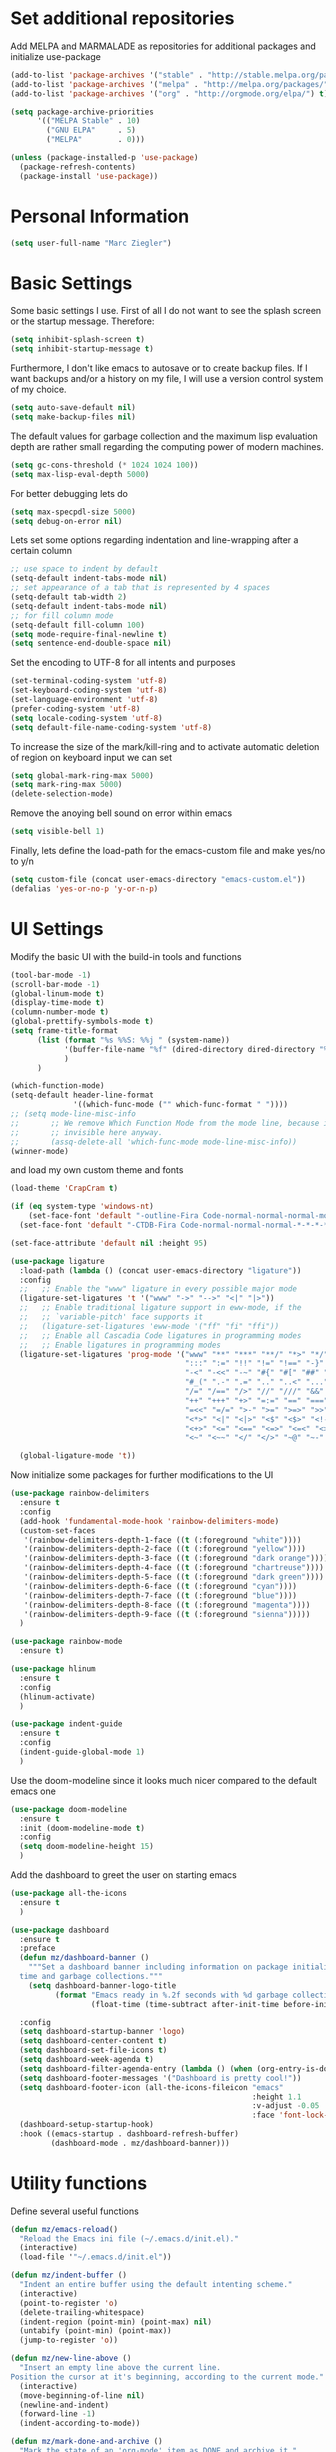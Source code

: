 * Set additional repositories
  Add MELPA and MARMALADE as repositories for additional packages and initialize use-package
  #+BEGIN_SRC emacs-lisp
    (add-to-list 'package-archives '("stable" . "http://stable.melpa.org/packages/"))
    (add-to-list 'package-archives '("melpa" . "http://melpa.org/packages/"))
    (add-to-list 'package-archives '("org" . "http://orgmode.org/elpa/") t)
    
    (setq package-archive-priorities
          '(("MELPA Stable" . 10)
            ("GNU ELPA"     . 5)
            ("MELPA"        . 0)))
    
    (unless (package-installed-p 'use-package)
      (package-refresh-contents)
      (package-install 'use-package))
  #+END_SRC

* Personal Information
  #+BEGIN_SRC emacs-lisp
    (setq user-full-name "Marc Ziegler")
  #+END_SRC

* Basic Settings
  Some basic settings I use. First of all I do not want to see the splash screen or the
  startup message. Therefore:
  #+BEGIN_SRC emacs-lisp
    (setq inhibit-splash-screen t)
    (setq inhibit-startup-message t)
  #+END_SRC
  Furthermore, I don't like emacs to autosave or to create backup files.
  If I want backups and/or a history on my file, I will use a version control system of my choice.
  #+BEGIN_SRC emacs-lisp
    (setq auto-save-default nil)
    (setq make-backup-files nil)
  #+END_SRC
  The default values for garbage collection and the maximum lisp evaluation depth are rather small
  regarding the computing power of modern machines.
  #+BEGIN_SRC emacs-lisp
    (setq gc-cons-threshold (* 1024 1024 100))
    (setq max-lisp-eval-depth 5000)
  #+END_SRC
  For better debugging lets do
  #+BEGIN_SRC emacs-lisp
    (setq max-specpdl-size 5000)
    (setq debug-on-error nil)
  #+END_SRC
  Lets set some options regarding indentation and line-wrapping after a certain column
  #+BEGIN_SRC emacs-lisp
    ;; use space to indent by default
    (setq-default indent-tabs-mode nil)
    ;; set appearance of a tab that is represented by 4 spaces
    (setq-default tab-width 2)
    (setq-default indent-tabs-mode nil)
    ;; for fill column mode
    (setq-default fill-column 100)
    (setq mode-require-final-newline t)
    (setq sentence-end-double-space nil)
  #+END_SRC
  Set the encoding to UTF-8 for all intents and purposes
  #+BEGIN_SRC emacs-lisp
    (set-terminal-coding-system 'utf-8)
    (set-keyboard-coding-system 'utf-8)
    (set-language-environment 'utf-8)
    (prefer-coding-system 'utf-8)
    (setq locale-coding-system 'utf-8)
    (setq default-file-name-coding-system 'utf-8)
  #+END_SRC
  To increase the size of the mark/kill-ring and to activate automatic deletion of region on keyboard
  input we can set
  #+BEGIN_SRC emacs-lisp
    (setq global-mark-ring-max 5000)
    (setq mark-ring-max 5000)
    (delete-selection-mode)
  #+END_SRC
  Remove the anoying bell sound on error within emacs
  #+BEGIN_SRC emacs-lisp
    (setq visible-bell 1)
  #+END_SRC
  Finally, lets define the load-path for the emacs-custom file and make yes/no to y/n
  #+BEGIN_SRC emacs-lisp
    (setq custom-file (concat user-emacs-directory "emacs-custom.el"))
    (defalias 'yes-or-no-p 'y-or-n-p)
  #+END_SRC

* UI Settings
  Modify the basic UI with the build-in tools and functions
  #+BEGIN_SRC emacs-lisp
    (tool-bar-mode -1)
    (scroll-bar-mode -1)
    (global-linum-mode t)
    (display-time-mode t)
    (column-number-mode t)
    (global-prettify-symbols-mode t)
    (setq frame-title-format
          (list (format "%s %%S: %%j " (system-name))
                '(buffer-file-name "%f" (dired-directory dired-directory "%b"))
                )
          )
    
    (which-function-mode)
    (setq-default header-line-format
                  '((which-func-mode ("" which-func-format " "))))
    ;; (setq mode-line-misc-info
    ;;       ;; We remove Which Function Mode from the mode line, because it's mostly
    ;;       ;; invisible here anyway.
    ;;       (assq-delete-all 'which-func-mode mode-line-misc-info))
    (winner-mode)
  #+END_SRC
  and load my own custom theme and fonts
  #+BEGIN_SRC emacs-lisp
    (load-theme 'CrapCram t)
    
    (if (eq system-type 'windows-nt)
        (set-face-font 'default "-outline-Fira Code-normal-normal-normal-mono-*-*-*-*-c-*-iso10646-1")
      (set-face-font 'default "-CTDB-Fira Code-normal-normal-normal-*-*-*-*-*-d-0-iso10646-1"))
    
    (set-face-attribute 'default nil :height 95)
    
    (use-package ligature
      :load-path (lambda () (concat user-emacs-directory "ligature"))
      :config
      ;;   ;; Enable the "www" ligature in every possible major mode
      (ligature-set-ligatures 't '("www" "->" "-->" "<|" "|>"))
      ;;   ;; Enable traditional ligature support in eww-mode, if the
      ;;   ;; `variable-pitch' face supports it
      ;;   (ligature-set-ligatures 'eww-mode '("ff" "fi" "ffi"))
      ;;   ;; Enable all Cascadia Code ligatures in programming modes
      ;;   ;; Enable ligatures in programming modes
      (ligature-set-ligatures 'prog-mode '("www" "**" "***" "**/" "*>" "*/" "\\\\" "\\\\\\" "{-" "::"
                                           ":::" ":=" "!!" "!=" "!==" "-}" "----" "-->" "->" "->>"
                                           "-<" "-<<" "-~" "#{" "#[" "##" "###" "####" "#(" "#?" "#_"
                                           "#_(" ".-" ".=" ".." "..<" "..." "?=" ";;" "/*" "/**"
                                           "/=" "/==" "/>" "//" "///" "&&" "||" "||=" "|=" "|>" "^=" "$>"
                                           "++" "+++" "+>" "=:=" "==" "===" "==>" "=>" "=>>" "<="
                                           "=<<" "=/=" ">-" ">=" ">=>" ">>" ">>-" ">>=" ">>>" "<*"
                                           "<*>" "<|" "<|>" "<$" "<$>" "<!--" "<-" "<--" "<->" "<+"
                                           "<+>" "<=" "<==" "<=>" "<=<" "<>" "<<" "<<-" "<<=" "<<<"
                                           "<~" "<~~" "</" "</>" "~@" "~-" "~>" "~~" "~~>" "%%"))
    
      (global-ligature-mode 't))
  #+END_SRC
  Now initialize some packages for further modifications to the UI
  #+BEGIN_SRC emacs-lisp
    (use-package rainbow-delimiters
      :ensure t
      :config
      (add-hook 'fundamental-mode-hook 'rainbow-delimiters-mode)
      (custom-set-faces
       '(rainbow-delimiters-depth-1-face ((t (:foreground "white"))))
       '(rainbow-delimiters-depth-2-face ((t (:foreground "yellow"))))
       '(rainbow-delimiters-depth-3-face ((t (:foreground "dark orange"))))
       '(rainbow-delimiters-depth-4-face ((t (:foreground "chartreuse"))))
       '(rainbow-delimiters-depth-5-face ((t (:foreground "dark green"))))
       '(rainbow-delimiters-depth-6-face ((t (:foreground "cyan"))))
       '(rainbow-delimiters-depth-7-face ((t (:foreground "blue"))))
       '(rainbow-delimiters-depth-8-face ((t (:foreground "magenta"))))
       '(rainbow-delimiters-depth-9-face ((t (:foreground "sienna")))))
      )
    
    (use-package rainbow-mode
      :ensure t)
    
    (use-package hlinum
      :ensure t
      :config
      (hlinum-activate)
      )
    
    (use-package indent-guide
      :ensure t
      :config
      (indent-guide-global-mode 1)
      )
    
  #+END_SRC
  Use the doom-modeline since it looks much nicer compared to the default emacs one
  #+begin_src emacs-lisp
    (use-package doom-modeline
      :ensure t
      :init (doom-modeline-mode t)
      :config
      (setq doom-modeline-height 15)
      )
  #+end_src

  Add the dashboard to greet the user on starting emacs
  #+BEGIN_SRC emacs-lisp
    (use-package all-the-icons
      :ensure t
      )
    
    (use-package dashboard
      :ensure t
      :preface
      (defun mz/dashboard-banner ()
        """Set a dashboard banner including information on package initialization
      time and garbage collections."""
        (setq dashboard-banner-logo-title
              (format "Emacs ready in %.2f seconds with %d garbage collections."
                      (float-time (time-subtract after-init-time before-init-time)) gcs-done)))
    
      :config
      (setq dashboard-startup-banner 'logo)
      (setq dashboard-center-content t)
      (setq dashboard-set-file-icons t)
      (setq dashboard-week-agenda t)
      (setq dashboard-filter-agenda-entry (lambda () (when (org-entry-is-done-p) (point))))
      (setq dashboard-footer-messages '("Dashboard is pretty cool!"))
      (setq dashboard-footer-icon (all-the-icons-fileicon "emacs"
                                                          :height 1.1
                                                          :v-adjust -0.05
                                                          :face 'font-lock-keyword-face))
      (dashboard-setup-startup-hook)
      :hook ((emacs-startup . dashboard-refresh-buffer)
             (dashboard-mode . mz/dashboard-banner)))
  #+END_SRC

* Utility functions
  Define several useful functions
  #+BEGIN_SRC emacs-lisp
    (defun mz/emacs-reload()
      "Reload the Emacs ini file (~/.emacs.d/init.el)."
      (interactive)
      (load-file '"~/.emacs.d/init.el"))
    
    (defun mz/indent-buffer ()
      "Indent an entire buffer using the default intenting scheme."
      (interactive)
      (point-to-register 'o)
      (delete-trailing-whitespace)
      (indent-region (point-min) (point-max) nil)
      (untabify (point-min) (point-max))
      (jump-to-register 'o))
    
    (defun mz/new-line-above ()
      "Insert an empty line above the current line.
    Position the cursor at it's beginning, according to the current mode."
      (interactive)
      (move-beginning-of-line nil)
      (newline-and-indent)
      (forward-line -1)
      (indent-according-to-mode))
    
    (defun mz/mark-done-and-archive ()
      "Mark the state of an 'org-mode' item as DONE and archive it."
      (interactive)
      (org-todo 'done)
      (org-archive-subtree))
    
    (defun mz/print-list (list)
      "A function to print a LIST in a formatted matter."
      (dotimes (item (length list))
        (insert (prin1-to-string (elt list item)))
        (insert " ")))
    
    (defun mz/my_compile ()
      "Take the makefile in current folder or in build folder."
      (interactive)
      (if (file-exists-p "Makefile")
          (progn
            (setq compile-command "make -j4")
            )
        (progn
          (setq compile-command
                (concat "cd "
                        (replace-regexp-in-string "src" "build" (file-name-directory buffer-file-name))
                        " && make -j4"))))
      (compile compile-command))
    
    (defun mz/workwndw()
      "Load specific files and the window accordingly."
      (interactive)
      (find-file "~/Stuff/ToDo/todo.org")
      (split-window-right)
      (find-file "~/Stuff/ToDo/agenda.org")
      (split-window-below)
      (find-file "~/Stuff/ToDo/worktime.org")
      (windmove-right)
      (outline-show-all))
    
    (defun mz/fast-calc()
      "Parse for ++$1++ and substiute with the calculated result of $1."
      (interactive)
      (save-excursion)
      (beginning-of-buffer)
      (while (re-search-forward "\\+\\+" nil t)
        (progn
          (beginning-of-buffer)
          (when (re-search-forward "\\+\\+[ \\.0-9\\+\\(\\)\\*\\/\\-]+\\+\\+" nil t)
            (setf
             (point) (match-beginning 0)
             (mark) (match-end 0)))
          (save-restriction
            (narrow-to-region (region-beginning) (region-end))
            (replace-string "++" "")
            (exchange-point-and-mark)
            (replace-string
             (buffer-substring (region-beginning) (region-end))
             (calc-eval
              (buffer-substring
               (region-beginning) (region-end))))))))
    
    
    (defun mz/buffer-skippable (buffername)
      "Check if the BUFFERNAME startes either with '*' or is within the buffer-exceptions."
      (setq star-buffer-exceptions '("^\\*scratch\\*$" "^\\*R.*\\*$" "^\\*Python.*\\*$"
                                     "^\\*julia.*\\*$" "^\\*shell\\*$") )
      (setq normal-buffer-exceptions '("^magit[-:].*$"))
      (setq in-star-buffers nil)
      (setq in-buffer-exceptions nil)
    
      (dolist (current-restring star-buffer-exceptions in-star-buffers)
        (setq in-star-buffers (cons (not (string-match current-restring buffername)) in-star-buffers)))
      (setq in-star-buffers (cons (string-match "^\\*.*\\*$" buffername) in-star-buffers))
    
      (dolist (current-restring normal-buffer-exceptions in-buffer-exceptions)
        (setq in-buffer-exceptions (cons (string-match current-restring buffername) in-buffer-exceptions)))
    
      (or (null (memq nil in-star-buffers)) (null (memq nil in-buffer-exceptions)))
      )
    
    (defun mz/next-buffer()
      "Go to the next buffer and continue if the buffer is skippable according to mz/buffer-skippable."
      (interactive)
      (next-buffer)
      (while (mz/buffer-skippable (buffer-name))
        (next-buffer)))
    
    (defun mz/previous-buffer()
      "Go to the previous buffer and continue if the buffer is skippable according to mz/buffer-skippable."
      (interactive)
      (previous-buffer)
      (while (mz/buffer-skippable (buffer-name))
        (previous-buffer)))
    
    (defun mz/mark-everything-in-parenthesis()
      "Mark everything within parenthesis."
      (interactive)
      (sp-beginning-of-sexp)
      (set-mark-command nil)
      (sp-end-of-sexp))
  #+END_SRC

  #+RESULTS:
  : mz/mark-everything-in-parenthesis

* Activate global packages
** Global modes and packages
   The following packages are concerned with some visual things, like parenthesis mode, highlighting
   etc.
   #+BEGIN_SRC emacs-lisp
     (use-package smartparens
       :ensure t
       :init (smartparens-global-mode 1)
       :bind (("M-p a" . sp-beginning-of-sexp)
              ("M-p e" . sp-end-of-sexp)
              ("M-p k" . sp-kill-sexp)
              ("M-p d" . sp-unwrap-sexp)
              ("M-p m" . mz/mark-everything-in-parenthesis)
              ("M-p r" . sp-rewrap-sexp)
              :map smartparens-mode-map
              ("C-<left>" . nil)
              ("C-<right>" . nil)
              ("M-r" . nil)
              ("M-s" . nil))
       :config
       (turn-on-smartparens-mode)
       (sp-pair "(" ")" :wrap "M-p (")
       (sp-pair "[" "]" :wrap "M-p [")
       (sp-pair "{" "}" :wrap "M-p {")
       (sp-pair "'" "'" :wrap "M-p '")
       (sp-local-pair 'emacs-lisp-mode "'" "")
       (sp-local-pair 'sh-mode "<" ">" :wrap "M-p <")
       (sp-local-pair 'xml-mode "<" "/>" :wrap "M-p <")
       (sp-local-pair 'latex-mode "$" "$" :wrap "M-p $")
       (sp-local-pair 'org-mode "/" "/" :wrap "M-p /")
       (sp-local-pair 'org-mode "_" "_" :wrap "M-p _"))
     
     (use-package guide-key
       :ensure t
       :config
       (setq guide-key/guide-key-sequence t)
       (guide-key-mode 1))
     
     (use-package anzu
       :ensure t
       :bind (("M-%" . anzu-query-replace)
              ("C-M-%" . anzu-query-replace-regexp))
       :config
       (global-anzu-mode 1))
     
     (use-package undo-tree
       :ensure t
       :config
       (global-undo-tree-mode)
       (setq undo-tree-visualizer-timestamps t)
       (setq undo-tree-visualizer-diff t))
   #+END_SRC
   Next are some generally useful packages which are helping with basic editing.
   #+BEGIN_SRC emacs-lisp
     (use-package exec-path-from-shell
       :if (memq window-system '(mac ns))
       :ensure t
       :config
       (exec-path-from-shell-initialize))
     
     
     (use-package multiple-cursors
       :ensure t)
     
     (use-package dictcc
       :ensure t
       :init
       (if window-system
           (define-key input-decode-map [?\C-m] [C-m]))
       :bind (("<C-m> d" . dictcc)
              ("<C-m> D" . dictcc-at-point)))
     
     (use-package recentf
       :ensure t
       :init
       (setq recentf-max-saved-items 200
             recentf-max-menu-items 20)
       (recentf-mode))
     
     (use-package flyspell
       :ensure t)
     
     (use-package writegood-mode
       :ensure t
       :init
       (add-hook 'flyspell-mode-hook (lambda () (writegood-mode 1)))
       :config
       (set-face-underline 'writegood-passive-voice-face nil)
       (set-face-background 'writegood-duplicates-face "#AA1111"))
   #+END_SRC
** Company
   Basic company setup
   #+BEGIN_SRC emacs-lisp
     (use-package company
       :ensure t
       :bind (("C-." . company-files))
       :config
       (setq company-frontends nil)
       (add-to-list 'company-backends 'company-elisp)
       (add-hook 'after-init-hook 'global-company-mode)
       (global-company-mode 1)
       (setq company-idle-delay 'nil)
       )
   #+END_SRC

** Yasnippet
   Additional Yasnippet stuff
   #+BEGIN_SRC emacs-lisp
     (use-package yasnippet
       :ensure t
       :config
       (yas-global-mode 1)
       :bind (:map yas-keymap
                   ("<return>" . yas/exit-all-snippets)
                   ("C-e" . (lambda()
                              (interactive)
                              (let* ((snippet (car (yas--snippets-at-point)))
                                     (position (yas--field-end (yas--snippet-active-field snippet))))
                                (if (= (point) position)
                                    (move-end-of-line 1)
                                  (goto-char position)))))
                   ("C-a" . (lambda()
                              (interactive)
                              (let* ((snippet (car (yas--snippets-at-point)))
                                     (position (yas--field-start (yas--snippet-active-field snippet))))
                                (if (= (point) position)
                                    (move-beginning-of-line 1)
                                  (goto-char position))))))
       :config
       (setq yas-verbosity 1)
       (setq yas-wrap-around-region t))
   #+END_SRC
** Helm setup
   My setup of helm
   #+BEGIN_SRC emacs-lisp
     (use-package helm
       :ensure t
       :bind (("C-x C-h" . helm-command-prefix)
              ("C-x h" . nil)
              ("M-x" . helm-M-x)
              ("M-y" . helm-show-kill-ring)
              ("C-x b" . helm-mini)
              ("C-x C-f" . helm-find-files)
              ("C-x h w" . helm-wikipedia-suggest)
              ("C-x h SPC" . helm-all-mark-rings)
              ("C-x h o" . helm-occur)
              ("C-x h x" . helm-register)
              :map helm-map
              ("C-z" . helm-select-action)
              ("<tab>" . helm-execute-persistent-action)
              ("C-i" . helm-execute-persistent-action)
              :map helm-grep-mode-map
              ("<return>" . helm-grep-mode-jump-other-window)
              ("n" . helm-grep-mode-jump-other-window-forward)
              ("p" . helm-grep-mode-jump-other-window-backward)
              )
       :config
       (defvar helm-alive-p)
       (setq helm-split-window-in-side-p t ; open helm buffer inside current window, not occupy whole other window
             helm-move-to-line-cycle-in-source t ; move to end/beginning of source when reaching top/bottom of source.
             helm-ff-search-library-in-sexp t ; search for library in `require' and `declare-function' sexp.
             helm-scroll-amount 8 ; scroll 8 lines other window using M-<next>/M-<prior>
             helm-ff-file-name-history-use-recentf t)
     
       (helm-autoresize-mode t)
     
       (setq helm-apropos-fuzzy-match t)
       (setq helm-buffers-fuzzy-matching t
             helm-recentf-fuzzy-match    t)
       (setq helm-semantic-fuzzy-match t
             helm-imenu-fuzzy-match    t)
       (helm-mode 1)
       )
     
     (use-package helm-swoop
       :ensure t
       :after (helm)
       :bind  (("M-s" . helm-swoop)))
     
     (use-package helm-flycheck
       :ensure t
       :after (helm flycheck)
       )
     (use-package helm-flyspell
       :ensure t
       :after (helm flyspell)
       )
     (use-package helm-company
       :ensure t
       :after (helm company)
       :bind (("C-<tab>" . helm-company))
       :init (progn
               (defun my-helm-company-complete ()
                 (interactive)
                 (when (company-complete) (helm-company)))
               (add-to-list 'completion-at-point-functions
                            #'comint-dynamic-complete-filename)))
     
   #+END_SRC
** Magit
   #+BEGIN_SRC emacs-lisp
     (if (or (locate-file "git" exec-path) (locate-file "git.exe" exec-path))
         (use-package magit
           :ensure t
           :bind (( "C-x g" . magit-status))))
   #+END_SRC
** Evil-mode
   Alright, here the evil-mode package is loaded and defined to use vim-like movements and controls.
   #+begin_src emacs-lisp
                                             ;     (use-package evil
                                             ;       :ensure t
                                             ;       :init
                                             ;       (setq evil-want-integration t)
                                             ;       (setq evil-want-keybinding nil)
                                             ;       (setq evil-want-C-u-scroll t)
                                             ;       :config
                                             ;       (evil-mode 1)
                                             ;       )
   #+end_src


* Programming Stuff
  We add modes for several programming languages and local keybindings
  #+BEGIN_SRC emacs-lisp
    (use-package flycheck
      :ensure t
      :config
      (global-flycheck-mode 1))
  #+END_SRC
** R-mode
   #+BEGIN_SRC emacs-lisp
     (use-package ess
       :ensure t
       :config
       (use-package ess-smart-underscore
         :ensure t)
       )
     
     (add-hook 'R-mode-hook #'rainbow-delimiters-mode)
     (add-hook 'R-mode-hook #'rainbow-mode)
     (add-hook 'R-mode-hook 'hs-minor-mode)
   #+END_SRC
** JULIA MODE
   #+BEGIN_SRC emacs-lisp
     (if (locate-file "julia" exec-path)
         (progn
           (use-package julia-mode
             :ensure t)
           (use-package flycheck-julia
             :ensure t)
           (use-package julia-shell
             :ensure t)
           (add-to-list 'auto-mode-alist '("\\.jl$" . ess-julia-mode))
           (add-hook 'ess-julia-mode-hook #'rainbow-delimiters-mode)
           (add-hook 'ess-julia-mode-hook 'hs-minor-mode)
           (add-hook 'julia-mode-hook 'hs-minor-mode)
           (add-hook 'ess-julia-mode-hook 'flycheck-mode)
           (add-to-list 'hs-special-modes-alist
                        '(julia-mode "\\(function*\\|while*\\|for*\\|if*\\)" "\\(end\\)" "/[*/]" forward-sexp hs-c-like-adjust-block-beginning))
           (add-to-list 'hs-special-modes-alist
                        '(ess-julia-mode "\\(function*\\|while*\\|for*\\|if*\\)" "\\(end\\)" "/[*/]" forward-sexp hs-c-like-adjust-block-beginning))))
   #+END_SRC

** LISP MODE
   Emacs Lisp configuration
   #+BEGIN_SRC emacs-lisp
     (add-hook 'lisp-mode-hook 'rainbow-delimiters-mode)
     (add-hook 'lisp-mode-hook 'hs-minor-mode)
     (add-hook 'emacs-lisp-mode-hook 'rainbow-delimiters-mode)
     (add-hook 'emacs-lisp-mode-hook 'hs-minor-mode)
     (add-to-list 'auto-mode-alist '("\\.el$" . lisp-interaction-mode))
     (add-hook 'lisp-interaction-mode 'rainbow-delimiters-mode)
     (add-hook 'lisp-interaction-mode 'hs-minor-mode)
     
   #+END_SRC
** GNUPLOT MODE
   #+BEGIN_SRC emacs-lisp
     (if (locate-file "gnuplot" exec-path)
         (progn
           (use-package gnuplot-mode
             :ensure t
             :config
             (use-package gnuplot
               :ensure t
               :config
               (autoload 'gnuplot-mode "gnuplot" "gnuplot major mode" t)
               (autoload 'gnuplot-make-buffer "gnuplot" "open a buffer in gnuplot mode" t)
     
               (add-to-list 'auto-mode-alist '("\\.gnu$" . gnuplot-mode))
               (add-to-list 'auto-mode-alist '("\\.plt$" . gnuplot-mode))
     
               (add-hook 'gnuplot-mode-hook
                         (lambda () (local-set-key (kbd "C-c C-c") 'gnuplot-run-buffer)))
               (add-hook 'gnuplot-mode-hook #'rainbow-delimiters-mode)
               (add-hook 'gnuplot-mode-hook #'rainbow-mode)
               (add-hook 'gnuplot-mode-hook 'hs-minor-mode)
               ))))
   #+END_SRC

** BASH MODE and CONF MDOE
   #+BEGIN_SRC emacs-lisp
     (add-hook 'shell-script-mode-hook #'rainbow-delimiters-mode)
     (add-hook 'shell-script-mode-hook #'rainbow-mode)
     (add-hook 'sh-mode-hook #'rainbow-delimiters-mode)
     (add-hook 'sh-mode-hook #'rainbow-mode)
     (add-hook 'sh-mode-hook 'hs-minor-mode)
     (add-to-list 'hs-special-modes-alist '(sh-mode "\\(do\\|then\\|in\\)" "\\(done\\|fi\\|esac\\|elif\\)" "/[*/]" nil nil))
     
     (add-to-list 'auto-mode-alist '("\\.service$" . conf-mode))
   #+END_SRC

** Python
   #+BEGIN_SRC emacs-lisp
     (if (locate-file "python" exec-path)
         (progn
           (use-package python
             :mode ("\\.py\\'" . python-mode)
             ("\\.wsgi$" . python-mode)
             :interpreter ("python" . python-mode)
             :init
             (setq-default indent-tabs-mode nil)
             :config
             (setq python-indent-offset 4)
     
             (use-package py-autopep8
               :ensure t)
     
             (add-hook 'python-mode-hook 'smartparens-mode)
             (add-hook 'python-mode-hook 'rainbow-mode)
             (add-hook 'python-mode-hook 'rainbow-delimiters-mode)
             (add-hook 'python-mode-hook 'global-ede-mode)
             (add-hook 'python-mode-hook 'turn-on-auto-fill)
             (add-hook 'python-mode-hook 'hs-minor-mode)
             )
     
           (use-package company-jedi
             :ensure t
             :init
             (add-hook 'python-mode-hook (lambda () (add-to-list 'company-backends 'company-jedi)))
             (setq company-jedi-python-bin "python"))
     
           (use-package anaconda-mode
             :ensure t
             :init (add-hook 'python-mode-hook 'anaconda-mode)
             (add-hook 'python-mode-hook 'anaconda-eldoc-mode)
             :config (use-package company-anaconda
                       :ensure t
                       :init (add-hook 'python-mode-hook 'anaconda-mode)
                       (eval-after-load "company"
                         '(add-to-list 'company-backends '(company-anaconda :with company-capf)))))
     
           (use-package elpy
             :ensure t
             :commands elpy-enable
             :init (with-eval-after-load 'python (elpy-enable))
     
             :config
             (electric-indent-local-mode -1)
             (delete 'elpy-module-highlight-indentation elpy-modules)
             (delete 'elpy-module-flymake elpy-modules)
     
             (defun ha/elpy-goto-definition ()
               (interactive)
               (condition-case err
                   (elpy-goto-definition)
                 ('error (xref-find-definitions (symbol-name (symbol-at-point))))))
     
             :bind (:map elpy-mode-map ([remap elpy-goto-definition] .
                                        ha/elpy-goto-definition)))))
     
     
   #+END_SRC
** AUCTEX
   Everything that corresponds to latex
   #+BEGIN_SRC emacs-lisp
     (if (locate-file "xelatex" exec-path)
         (progn
           (use-package auctex
             :ensure t
             :mode (("\\.tex\\'" . latex-mode)
                    ("\\.sty\\'" . latex-mode))
             :commands (latex-mode LaTeX-mode plain-tex-mode)
             :config
             (use-package company-auctex
               :ensure t
               :config
               (company-auctex-init))
             (use-package outline-magic
               :ensure t
               :config
               (define-key outline-minor-mode-map (kbd "<backtab>") 'outline-cycle))
             (TeX-add-style-hook
              "latex"
              (lambda ()
                (LaTeX-add-environments
                 '("frame" LaTeX-env-contents)))))
     
     
           (defun my-latex-mode-hook()
             (TeX-fold-mode 1)
             (hs-minor-mode nil)
             (outline-minor-mode 1)
             (add-hook 'find-file-hook 'TeX-fold-buffer t t)
             (local-set-key [C-c C-g] 'TeX-kill-job)
             (turn-on-auto-fill)
             (rainbow-delimiters-mode)
             (rainbow-mode)
             (TeX-source-correlate-mode)
             (turn-on-reftex)
             (LaTeX-math-mode)
             (LaTeX-preview-setup)
             (flyspell-mode 1)
             (setq TeX-auto-save t
                   TeX-parse-self t
                   TeX-save-query t
                   TeX-PDF-mode t
                   TeX-engine 'xetex
                   latex-run-command "xelatex --shell-escape"
                   reftex-plug-into-AUCTeX t)
             (local-unset-key (kbd "$"))
             )
     
           (add-hook 'latex-mode-hook 'my-latex-mode-hook)
           (add-hook 'LaTeX-mode-hook 'my-latex-mode-hook)
     
           ;;(add-to-list 'TeX-view-program-list '("okular" "okular -p %(outpage) --unique %o"))
           (setq TeX-view-program-selection
                 (quote
                  (((output-dvi style-pstricks)
                    "dvips and gv")
                   (output-dvi "xdvi")
                   (output-pdf "okular")
                   (output-html "xdg-open"))))
           (setq LaTeX-command-style (quote (("" "%(PDF)%(latex) --shell-escape %S%(PDFout)"))))
           ))
   #+END_SRC
** CSV
   #+BEGIN_SRC emacs-lisp
     (use-package csv-mode
       :ensure t)
   #+END_SRC
** Lua
   #+begin_src emacs-lisp
     (if (locate-file "lua" exec-path)
         (progn
           (use-package lua-mode
             :ensure t)
           (use-package flymake-lua
             :ensure t)
           (use-package luarocks
             :ensure t)
           (use-package company-lua
             :ensure t
             :config
             (add-to-list 'company-backends 'company-lua))))
   #+end_src
* ORG-MODE
  My org-mode setup
  #+BEGIN_SRC emacs-lisp
    (if (eq system-type 'windows-nt)
        (setq org-directory "C:/ToDo")
      (setq org-directory "/home/zieglemc/ToDo"))
    
    (define-obsolete-function-alias 'org-define-error 'define-error)
    (defun org-file-path (filename)
      "Return the absolute adress of an org file, given its relative name"
      (interactive)
      (message "%s" (concat (file-name-as-directory org-directory) filename))
      )
    
    (use-package org
      :ensure org-plus-contrib
      )
    
    (setq org-archive-location
          (concat (org-file-path "archive.org") "::* From %s" ))
    
    (add-to-list 'auto-mode-alist '("\\.org$" . org-mode))
    (add-to-list 'auto-mode-alist '("\\.todo$" . org-mode))
    
    (setq org-hide-leading-stars t)
    (setq org-ellipsis "  ↘") ;(format "%s" (all-the-icons-material "wrap_text" :height 1.5)))
    
    (use-package org-bullets
      :ensure t
      )
    
    (use-package org-pretty-tags
      :ensure t
      :config
      (org-pretty-tags-global-mode)
      )
    
    (defun my-org-mode-hook ()
      (org-bullets-mode 1)
      (hs-minor-mode 1)
      (visual-line-mode 1)
      (auto-fill-mode 1)
      (flyspell-mode 1)
      (rainbow-mode 1)
      (rainbow-delimiters-mode 0)
      )
    
    (add-hook 'org-mode-hook 'my-org-mode-hook)
    
    (setq org-src-fontify-natively t)
    (setq org-src-tab-acts-natively t)
    
    (setq org-agenda-custom-commands
          '(("W" "Show entries for 3 weeks" agenda "" ((org-agenda-span 21)))))
    
    (setq org-agenda-files `(
                             ,(org-file-path "todo.org")
                             ,(org-file-path "agenda.org")
                             ))
    
    (setq org-log-done 'time)
    (define-key global-map "\C-c\C-x\C-s" 'mz/mark-done-and-archive)
    
    (setq org-file-apps
          '((auto-mode . emacs)
            ("\\.x?html?\\'" . "firefox %s")
            ("\\.pdf\\'" . "okular \"%s\"")
            ("\\.pdf::\\([0-9]+\\)\\'" . "okular \"%s\"")
            ("\\.nrrd\\'" . "vv %s")
            ("\\.jpg\\'" . "gpicview %s")
            ("\\.raw\\'" . "imagej %s")
            ("\\.png\\'" . "gpicview $s")))
    
    (add-to-list 'org-modules 'org-collector)
  #+END_SRC
** Org functions
   Somes useful elisp functions to use in org-mode
   #+BEGIN_SRC emacs-lisp
     (defun mz/org-property-sum (prop)
       "Add up all the TALLY properties of headings underneath the current one
          The total is written to the TALLY_SUM property of this heading"
       (interactive "sProperty: ")
       (let ((total 0))
         (save-excursion
           (org-map-tree
            (lambda ()
              (let ((n (org-entry-get (point) prop)))
                (when (stringp n)
                  (setq total (+ total (string-to-number n))))))))
         (number-to-string total)))
   #+END_SRC

** Org Babel
   #+BEGIN_SRC emacs-lisp
     (org-babel-do-load-languages 'org-babel-load-languages
                                  '((emacs-lisp . t) (ruby . t) (gnuplot . t) (python . t) (gnuplot . t) (shell . t) (org . t) (lisp . t) (R . t)))
     (setq org-confirm-babel-evaluate nil)
   #+END_SRC
** Org export
   #+BEGIN_SRC emacs-lisp
     (setq org-export-coding-system 'utf-8)
     
     (use-package ox-twbs
       :ensure t)
     
     (if (locate-file "xelatex" exec-path)
         (use-package ox-pandoc
           :ensure t
           :config
           (setq org-pandoc-options-for-docx '((standalone . nil)))
           ))
   #+END_SRC
** Org drill
   In the case that I want to restart using org-drill, these lines must be uncommented.
   #+BEGIN_SRC emacs-lisp
     ;;(add-to-list 'org-modules 'org-drill)
     ;;(setq org-drill-add-random-noise-to-intervals-p t)
     ;;(setq org-drill-hint-separator "|")
     ;;(setq org-drill-left-cloze-delimiter "<[")
     ;;(setq org-drill-right-cloze-delimiter "]>")
     ;;(setq org-drill-learn-fraction 0.15)
     ;;(load-file "~/.emacs.d/mz-functions/learnjapanese.el")
     ;; (setq jp/vocabulary-file (org-file-path "Vocabulary.org"))
     ;; (add-to-list 'org-capture-templates
     ;;              '("j" "Japanese Word/Phrase" entry (file+headline jp/vocabulary-file "Words and Phrases")
     ;;                "** %(jp/type-prompt)     :drill:\n   :PROPERTIES:\n   :DRILL_CARD_TYPE: multisided\n   :ADDED:    %U\n   :END:\n*** Japanese\n    %(jp/japanese-get-word (jp/japanese-prompt))\n*** English\n    %(jp/english-prompt)"))
     ;; (add-to-list 'org-capture-templates
     ;;              '("J" "Japanese Grammar" entry (file+headline jp/vocabulary-file "Grammar")
     ;;                "** %(jp/grammar-type-prompt) :drill:\n   :PROPERTIES:\n   :DRILL_CARD_TYPE: hide2cloze\n   :ADDED:    %U\n   :END:\n   %(jp/definition-prompt)\n*** Example\n    %(jp/japanese-get-word (jp/japanese-prompt))\n    %(jp/english-prompt)"))
   #+END_SRC
** Org mode capture templates
   #+BEGIN_SRC emacs-lisp
     (setq mz/todo-file (org-file-path "todo.org"))
                                             ;(setq mz/ideas-file (org-file-path "ideas.org"))
                                             ;(setq mz/to-read-file (org-file-path "to-read.org"))
                                             ;(setq mz/how-to-file (org-file-path "how-to.org"))
     (setq mz/agenda-file (org-file-path "agenda.org"))
     
     (setq org-capture-templates
           '(
             ("t" "Todo"
              entry
              (file mz/todo-file))
                                             ;("i" "Ideas"
                                             ; entry
                                             ; (file mz/ideas-file))
                                             ;("r" "To Read"
                                             ; checkitem
                                             ; (file mz/to-read-file))
                                             ;("h" "How-To"
                                             ; entry
                                             ; (file mz/how-to-file))
             ))
     
     (add-to-list 'org-capture-templates
                  '("a" "Agenda Entry" entry (file mz/agenda-file)
                    "* %^{Appointment}            %^G\n  %^T\n%?"))
     
     
     
   #+END_SRC
* Global Keybindings
** Personal keybindings
   #+BEGIN_SRC emacs-lisp
     (global-set-key (kbd "<f12>") 'eval-buffer)
     (global-set-key (kbd "<f5>") 'mz/my_compile)
     (global-set-key (kbd "M-+") 'mz/fast-calc)
     (global-set-key (kbd "M-o") 'mz/new-line-above)
     (global-set-key (kbd "C-x \\") 'mz/indent-buffer)
     
     (global-unset-key (kbd "C-x <left>"))
     (global-unset-key (kbd "C-x <right>"))
     (global-set-key (kbd "C-x <left>") 'mz/previous-buffer)
     (global-set-key (kbd "C-x <right>") 'mz/next-buffer)
     
     (global-set-key (kbd "C-<return>") 'make_newline)
     (global-set-key (kbd "RET") 'newline-and-indent)
     (global-set-key (kbd "C-!") 'repeat)
     
     ;; ibuffer
     (global-unset-key (kbd "C-x C-b"))
     (global-set-key (kbd "C-x C-b") 'ibuffer)
     
     (define-key winner-mode-map (kbd "C-c <left>") nil)
     (define-key winner-mode-map (kbd "C-c <right>") nil)
     
   #+END_SRC
** Global Org Keybindings
   #+BEGIN_SRC emacs-lisp
     (define-key org-mode-map (kbd "C-<tab>") nil)
     
     (global-set-key "\C-cl" 'org-store-link)
     (global-set-key "\C-ca" 'org-agenda)
     (global-set-key "\C-cc" 'org-capture)
     (global-set-key "\C-cb" 'org-iswitchb)
     (define-key org-mode-map (kbd "C-c <left>") 'org-metaleft)
     (define-key org-mode-map (kbd "C-c <right>") 'org-metaright)
     (define-key org-mode-map (kbd "C-c <up>") 'org-metaup)
     (define-key org-mode-map (kbd "C-c <down>") 'org-metadown)
     (define-key org-mode-map (kbd "C-c S-<left>") 'org-metashiftleft)
     (define-key org-mode-map (kbd "C-c S-<right>") 'org-metashiftright)
     (define-key org-mode-map (kbd "C-c S-<up>") 'org-metashiftup)
     (define-key org-mode-map (kbd "C-c S-<down>") 'org-metashiftdown)
     
     (define-key org-mode-map (kbd "C-c C-r") nil)
     (define-key org-mode-map (kbd "C-c C-r b") 'org-ref-helm-insert-cite-link)
     (define-key org-mode-map (kbd "C-c C-r r") 'org-ref-helm-insert-ref-link)
   #+END_SRC
** Other Keybindings
   Since there are some special keybindings which are interpreted as something different
   (like "C-i" == "<tab>") these have to be decoded.
   #+BEGIN_SRC emacs-lisp
     (if window-system
         (progn
           (define-key input-decode-map [?\C-m] [C-m])
           (define-key input-decode-map [?\C-i] [C-i])))
   #+END_SRC
